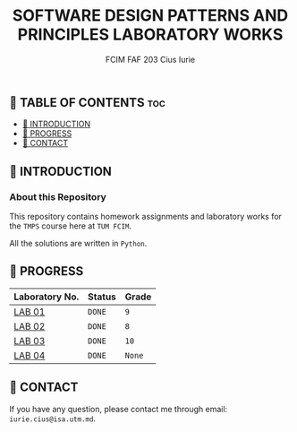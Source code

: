 #+TITLE: SOFTWARE DESIGN PATTERNS AND PRINCIPLES LABORATORY WORKS
#+AUTHOR: FCIM FAF 203 Cius Iurie

** 👋 TABLE OF CONTENTS :toc:
  - [[#-introduction][📑 INTRODUCTION]]
  - [[#-progress][🎯 PROGRESS]]
  - [[#-contact][📮 CONTACT]]

** 📑 INTRODUCTION

*** About this Repository

This repository contains homework assignments and laboratory works for the =TMPS= course here at =TUM FCIM=.

All the solutions are written in =Python=.

** 🎯 PROGRESS

| Laboratory No. | Status | Grade  |
|----------------+--------+--------|
| [[https://github.com/IuraCPersonal/tmps/tree/main/solid][LAB 01]]        | =DONE= | =9=    |
| [[https://github.com/IuraCPersonal/tmps/tree/main/creational][LAB 02]]   | =DONE= | =8=    |
| [[https://github.com/IuraCPersonal/tmps/tree/main/structural][LAB 03]]   | =DONE= | =10=    |
| [[https://github.com/IuraCPersonal/tmps/tree/main/behavioral][LAB 04]]   | =DONE= | =None=    |
|----------------+--------+--------|

** 📮 CONTACT

If you have any question, please contact me through email: =iurie.cius@isa.utm.md=.
